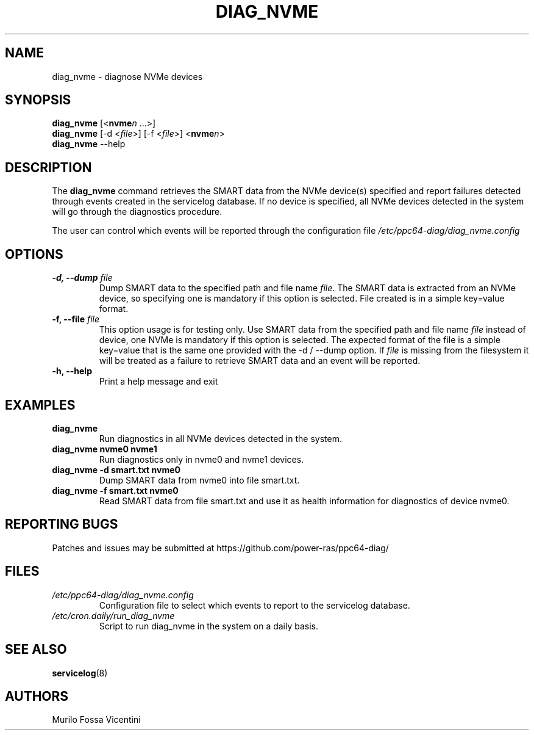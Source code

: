 .\"
.\" Copyright (C) 2022 IBM Corporation
.\"
.TH "DIAG_NVME" "8" "June 2022" "Linux" "PowerLinux Diagnostic Tools"
.hy
.SH NAME
.PP
diag_nvme \- diagnose NVMe devices
.SH SYNOPSIS
.PP
\f[B]diag_nvme\f[] [<\f[B]nvme\f[]\f[I]n\f[] \&...>]
.PD 0
.P
.PD
\f[B]diag_nvme\f[] [\-d <\f[I]file\f[]>] [\-f <\f[I]file\f[]>]
<\f[B]nvme\f[]\f[I]n\f[]>
.PD 0
.P
.PD
\f[B]diag_nvme\f[] --help
.SH DESCRIPTION
.PP
The \f[B]diag_nvme\f[] command retrieves the SMART data from the NVMe
device(s) specified and report failures detected through events created
in the servicelog database.
If no device is specified, all NVMe devices detected in the system will
go through the diagnostics procedure.
.PP
The user can control which events will be reported through the
configuration file \f[I]/etc/ppc64\-diag/diag_nvme.config\f[]
.SH OPTIONS
.TP
.B \f[B]\-d\f[], \f[B]--dump\f[] \f[I]file\f[]
Dump SMART data to the specified path and file name \f[I]file\f[].
The SMART data is extracted from an NVMe device, so specifying one is
mandatory if this option is selected.
File created is in a simple key=value format.
.RS
.RE
.TP
.B \f[B]\-f\f[], \f[B]--file\f[] \f[I]file\f[]
This option usage is for testing only.
Use SMART data from the specified path and file name \f[I]file\f[]
instead of device, one NVMe is mandatory if this option is selected.
The expected format of the file is a simple key=value that is the same
one provided with the \-d / --dump option.
If \f[I]file\f[] is missing from the filesystem it will be treated as a
failure to retrieve SMART data and an event will be reported.
.RS
.RE
.TP
.B \f[B]\-h\f[], \f[B]--help\f[]
Print a help message and exit
.RS
.RE
.SH EXAMPLES
.TP
.B \f[B]diag_nvme\f[]
Run diagnostics in all NVMe devices detected in the system.
.RS
.RE
.TP
.B \f[B]diag_nvme nvme0 nvme1\f[]
Run diagnostics only in nvme0 and nvme1 devices.
.RS
.RE
.TP
.B \f[B]diag_nvme \-d smart.txt nvme0\f[]
Dump SMART data from nvme0 into file smart.txt.
.RS
.RE
.TP
.B \f[B]diag_nvme \-f smart.txt nvme0\f[]
Read SMART data from file smart.txt and use it as health information for
diagnostics of device nvme0.
.RS
.RE
.SH REPORTING BUGS
.PP
Patches and issues may be submitted at
https://github.com/power\-ras/ppc64\-diag/
.SH FILES
.TP
.B \f[I]/etc/ppc64\-diag/diag_nvme.config\f[]
Configuration file to select which events to report to the servicelog
database.
.RS
.RE
.TP
.B \f[I]/etc/cron.daily/run_diag_nvme\f[]
Script to run diag_nvme in the system on a daily basis.
.RS
.RE
.SH SEE ALSO
.PP
\f[B]servicelog\f[](8)
.SH AUTHORS
Murilo Fossa Vicentini
